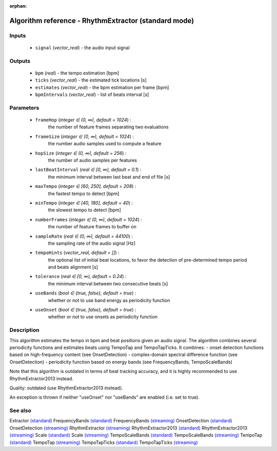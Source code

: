 :orphan:

Algorithm reference - RhythmExtractor (standard mode)
=====================================================

Inputs
------

 - ``signal`` (*vector_real*) - the audio input signal

Outputs
-------

 - ``bpm`` (*real*) - the tempo estimation [bpm]
 - ``ticks`` (*vector_real*) -  the estimated tick locations [s]
 - ``estimates`` (*vector_real*) - the bpm estimation per frame [bpm]
 - ``bpmIntervals`` (*vector_real*) - list of beats interval [s]

Parameters
----------

 - ``frameHop`` (*integer ∈ (0, ∞), default = 1024*) :
     the number of feature frames separating two evaluations
 - ``frameSize`` (*integer ∈ (0, ∞), default = 1024*) :
     the number audio samples used to compute a feature
 - ``hopSize`` (*integer ∈ (0, ∞), default = 256*) :
     the number of audio samples per features
 - ``lastBeatInterval`` (*real ∈ [0, ∞), default = 0.1*) :
     the minimum interval between last beat and end of file [s]
 - ``maxTempo`` (*integer ∈ [60, 250], default = 208*) :
     the fastest tempo to detect [bpm]
 - ``minTempo`` (*integer ∈ [40, 180], default = 40*) :
     the slowest tempo to detect [bpm]
 - ``numberFrames`` (*integer ∈ (0, ∞), default = 1024*) :
     the number of feature frames to buffer on
 - ``sampleRate`` (*real ∈ (0, ∞), default = 44100*) :
     the sampling rate of the audio signal [Hz]
 - ``tempoHints`` (*vector_real, default = []*) :
     the optional list of initial beat locations, to favor the detection of pre-determined tempo period and beats alignment [s]
 - ``tolerance`` (*real ∈ [0, ∞), default = 0.24*) :
     the minimum interval between two consecutive beats [s]
 - ``useBands`` (*bool ∈ {true, false}, default = true*) :
     whether or not to use band energy as periodicity function
 - ``useOnset`` (*bool ∈ {true, false}, default = true*) :
     whether or not to use onsets as periodicity function

Description
-----------

This algorithm estimates the tempo in bpm and beat positions given an audio signal. The algorithm combines several periodicity functions and estimates beats using TempoTap and TempoTapTicks. It combines:
- onset detection functions based on high-frequency content (see OnsetDetection)
- complex-domain spectral difference function (see OnsetDetection)
- periodicity function based on energy bands (see FrequencyBands, TempoScaleBands)

Note that this algorithm is outdated in terms of beat tracking accuracy, and it is highly recommended to use RhythmExtractor2013 instead.

Quality: outdated (use RhythmExtractor2013 instead).

An exception is thrown if neither "useOnset" nor "useBands" are enabled (i.e. set to true).


See also
--------

Extractor `(standard) <std_Extractor.html>`__
FrequencyBands `(standard) <std_FrequencyBands.html>`__
FrequencyBands `(streaming) <streaming_FrequencyBands.html>`__
OnsetDetection `(standard) <std_OnsetDetection.html>`__
OnsetDetection `(streaming) <streaming_OnsetDetection.html>`__
RhythmExtractor `(streaming) <streaming_RhythmExtractor.html>`__
RhythmExtractor2013 `(standard) <std_RhythmExtractor2013.html>`__
RhythmExtractor2013 `(streaming) <streaming_RhythmExtractor2013.html>`__
Scale `(standard) <std_Scale.html>`__
Scale `(streaming) <streaming_Scale.html>`__
TempoScaleBands `(standard) <std_TempoScaleBands.html>`__
TempoScaleBands `(streaming) <streaming_TempoScaleBands.html>`__
TempoTap `(standard) <std_TempoTap.html>`__
TempoTap `(streaming) <streaming_TempoTap.html>`__
TempoTapTicks `(standard) <std_TempoTapTicks.html>`__
TempoTapTicks `(streaming) <streaming_TempoTapTicks.html>`__